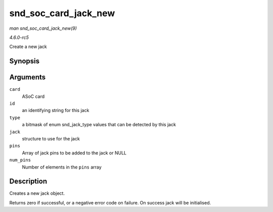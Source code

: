 .. -*- coding: utf-8; mode: rst -*-

.. _API-snd-soc-card-jack-new:

=====================
snd_soc_card_jack_new
=====================

*man snd_soc_card_jack_new(9)*

*4.6.0-rc5*

Create a new jack


Synopsis
========

.. c:function:: int snd_soc_card_jack_new( struct snd_soc_card * card, const char * id, int type, struct snd_soc_jack * jack, struct snd_soc_jack_pin * pins, unsigned int num_pins )

Arguments
=========

``card``
    ASoC card

``id``
    an identifying string for this jack

``type``
    a bitmask of enum snd_jack_type values that can be detected by
    this jack

``jack``
    structure to use for the jack

``pins``
    Array of jack pins to be added to the jack or NULL

``num_pins``
    Number of elements in the ``pins`` array


Description
===========

Creates a new jack object.

Returns zero if successful, or a negative error code on failure. On
success jack will be initialised.


.. ------------------------------------------------------------------------------
.. This file was automatically converted from DocBook-XML with the dbxml
.. library (https://github.com/return42/sphkerneldoc). The origin XML comes
.. from the linux kernel, refer to:
..
.. * https://github.com/torvalds/linux/tree/master/Documentation/DocBook
.. ------------------------------------------------------------------------------
